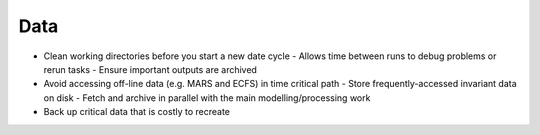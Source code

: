 Data
----

- Clean working directories before you start a new date cycle
  - Allows time between runs to debug problems or rerun tasks
  - Ensure important outputs are archived

- Avoid accessing off-line data (e.g. MARS and ECFS) in time critical path
  - Store frequently-accessed invariant data on disk
  - Fetch and archive in parallel with the main modelling/processing work

- Back up critical data that is costly to recreate